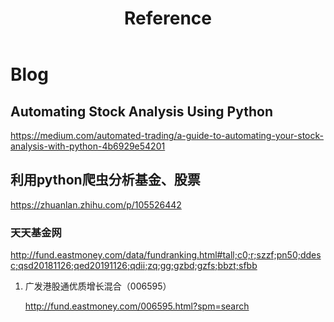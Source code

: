 #+TITLE: Reference
#+DESCRIPTION: Learning materia
* Blog
** Automating Stock Analysis Using Python
   https://medium.com/automated-trading/a-guide-to-automating-your-stock-analysis-with-python-4b6929e54201
** 利用python爬虫分析基金、股票
   https://zhuanlan.zhihu.com/p/105526442
*** 天天基金网
   http://fund.eastmoney.com/data/fundranking.html#tall;c0;r;szzf;pn50;ddesc;qsd20181126;qed20191126;qdii;zq;gg;gzbd;gzfs;bbzt;sfbb
**** 广发港股通优质增长混合（006595）
   http://fund.eastmoney.com/006595.html?spm=search
